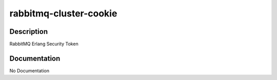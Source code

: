 =======================
rabbitmq-cluster-cookie
=======================

Description
===========
RabbitMQ Erlang Security Token

Documentation
=============

No Documentation
